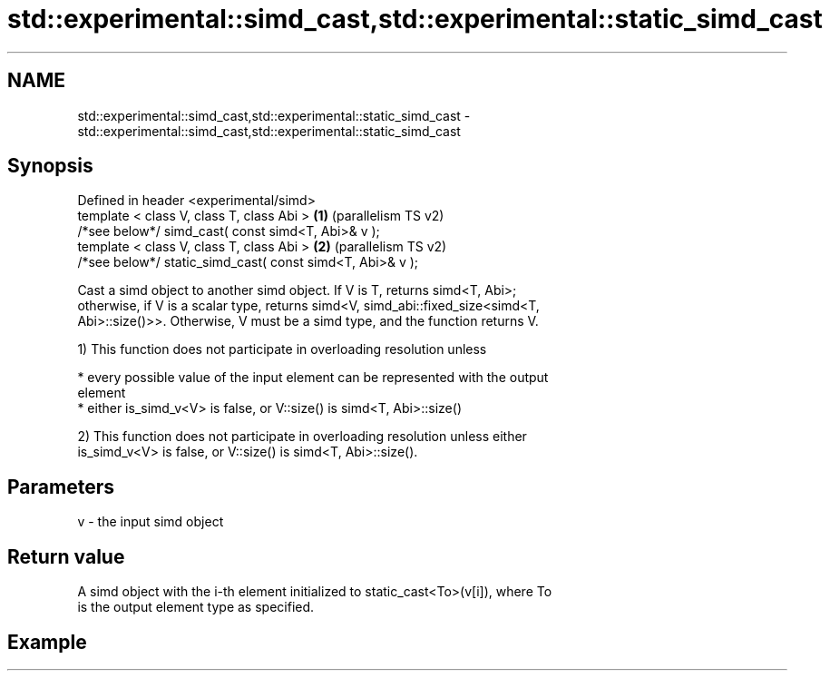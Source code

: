 .TH std::experimental::simd_cast,std::experimental::static_simd_cast 3 "2021.11.17" "http://cppreference.com" "C++ Standard Libary"
.SH NAME
std::experimental::simd_cast,std::experimental::static_simd_cast \- std::experimental::simd_cast,std::experimental::static_simd_cast

.SH Synopsis
   Defined in header <experimental/simd>
   template < class V, class T, class Abi >                 \fB(1)\fP (parallelism TS v2)
   /*see below*/ simd_cast( const simd<T, Abi>& v );
   template < class V, class T, class Abi >                 \fB(2)\fP (parallelism TS v2)
   /*see below*/ static_simd_cast( const simd<T, Abi>& v );

   Cast a simd object to another simd object. If V is T, returns simd<T, Abi>;
   otherwise, if V is a scalar type, returns simd<V, simd_abi::fixed_size<simd<T,
   Abi>::size()>>. Otherwise, V must be a simd type, and the function returns V.

   1) This function does not participate in overloading resolution unless

     * every possible value of the input element can be represented with the output
       element
     * either is_simd_v<V> is false, or V::size() is simd<T, Abi>::size()

   2) This function does not participate in overloading resolution unless either
   is_simd_v<V> is false, or V::size() is simd<T, Abi>::size().

.SH Parameters

   v - the input simd object

.SH Return value

   A simd object with the i-th element initialized to static_cast<To>(v[i]), where To
   is the output element type as specified.

.SH Example
